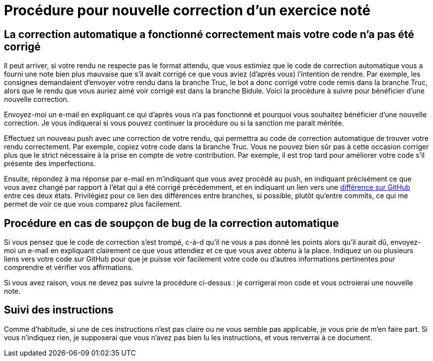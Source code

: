 = Procédure pour nouvelle correction d’un exercice noté

== La correction automatique a fonctionné correctement mais votre code n’a pas été corrigé
Il peut arriver, si votre rendu ne respecte pas le format attendu, que vous estimiez que le code de correction automatique vous a fourni une note bien plus mauvaise que s’il avait corrigé ce que vous aviez (d’après vous) l’intention de rendre. Par exemple, les consignes demandaient d’envoyer votre rendu dans la branche Truc, le bot a donc corrigé votre code remis dans la branche Truc, alors que le rendu que vous auriez aimé voir corrigé est dans la branche Bidule. Voici la procédure à suivre pour bénéficier d’une nouvelle correction.

Envoyez-moi un e-mail en expliquant ce qui d’après vous n’a pas fonctionné et pourquoi vous souhaitez bénéficier d’une nouvelle correction. Je vous indiquerai si vous pouvez continuer la procédure ou si la sanction me parait méritée.

Effectuez un nouveau push avec une correction de votre rendu, qui permettra au code de correction automatique de trouver votre rendu correctement. Par exemple, copiez votre code dans la branche Truc. Vous ne pouvez bien sûr pas à cette occasion corriger plus que le strict nécessaire à la prise en compte de votre contribution. Par exemple, il est trop tard pour améliorer votre code s’il présente des imperfections.

Ensuite, répondez à ma réponse par e-mail en m’indiquant que vous avez procédé au push, en indiquant précisément ce que vous avez changé par rapport à l’état qui a été corrigé précédemment, et en indiquant un lien vers une https://docs.github.com/en/github/committing-changes-to-your-project/comparing-commits[différence sur GitHub] entre ces deux états. Privilégiez pour ce lien des différences entre branches, si possible, plutôt qu’entre commits, ce qui me permet de voir ce que vous comparez plus facilement.

== Procédure en cas de soupçon de bug de la correction automatique
Si vous pensez que le code de correction s’est trompé, c-à-d qu’il ne vous a pas donné les points alors qu’il aurait dû, envoyez-moi un e-mail en expliquant clairement ce que vous attendiez et ce que vous avez obtenu à la place. Indiquez un ou plusieurs liens vers votre code sur GitHub pour que je puisse voir facilement votre code ou d’autres informations pertinentes pour comprendre et vérifier vos affirmations.

Si vous avez raison, vous ne devez pas suivre la procédure ci-dessus : je corrigerai mon code et vous octroierai une nouvelle note.

== Suivi des instructions
Comme d’habitude, si une de ces instructions n’est pas claire ou ne vous semble pas applicable, je vous prie de m’en faire part. Si vous n’indiquez rien, je supposerai que vous n’avez pas bien lu les instructions, et vous renverrai à ce document.

